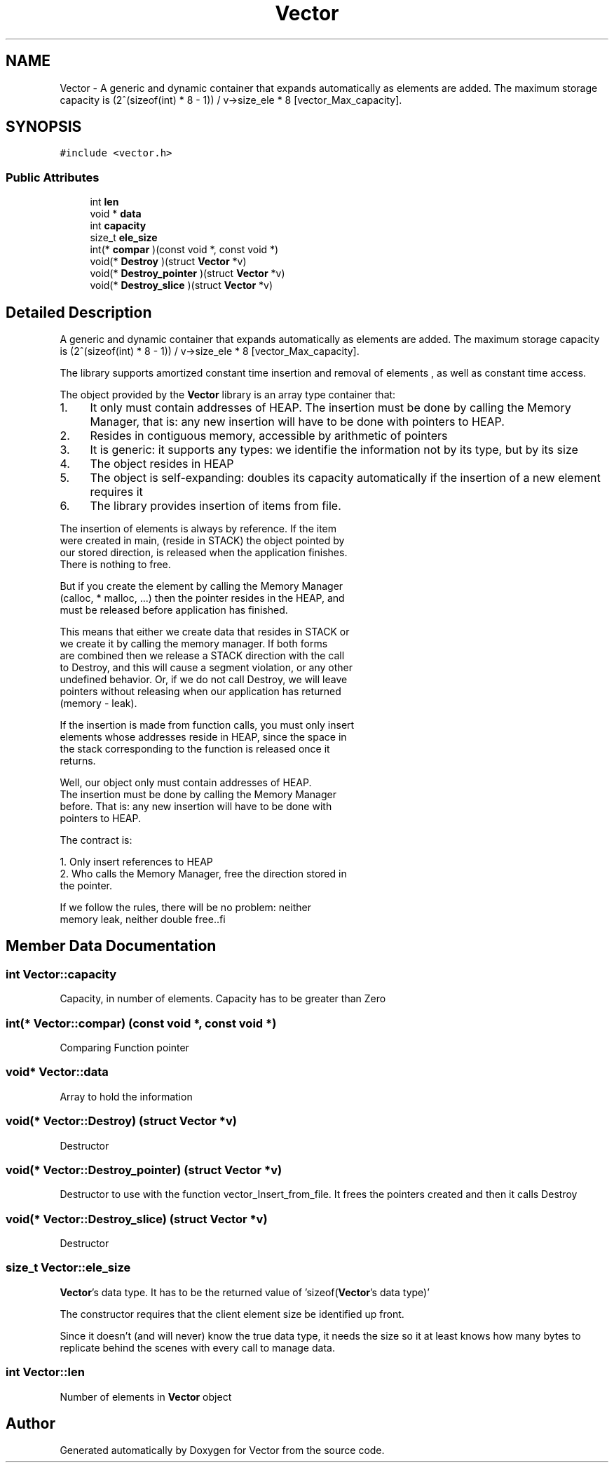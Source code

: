 .TH "Vector" 3 "Sun Oct 8 2017" "Version 0.1" "Vector" \" -*- nroff -*-
.ad l
.nh
.SH NAME
Vector \- A generic and dynamic container that expands automatically as elements are added\&. The maximum storage capacity is (2^(sizeof(int) * 8 - 1)) / v->size_ele * 8 [vector_Max_capacity]\&.  

.SH SYNOPSIS
.br
.PP
.PP
\fC#include <vector\&.h>\fP
.SS "Public Attributes"

.in +1c
.ti -1c
.RI "int \fBlen\fP"
.br
.ti -1c
.RI "void * \fBdata\fP"
.br
.ti -1c
.RI "int \fBcapacity\fP"
.br
.ti -1c
.RI "size_t \fBele_size\fP"
.br
.ti -1c
.RI "int(* \fBcompar\fP )(const void *, const void *)"
.br
.ti -1c
.RI "void(* \fBDestroy\fP )(struct \fBVector\fP *v)"
.br
.ti -1c
.RI "void(* \fBDestroy_pointer\fP )(struct \fBVector\fP *v)"
.br
.ti -1c
.RI "void(* \fBDestroy_slice\fP )(struct \fBVector\fP *v)"
.br
.in -1c
.SH "Detailed Description"
.PP 
A generic and dynamic container that expands automatically as elements are added\&. The maximum storage capacity is (2^(sizeof(int) * 8 - 1)) / v->size_ele * 8 [vector_Max_capacity]\&. 

The library supports amortized constant time insertion and removal of elements , as well as constant time access\&.
.PP
The object provided by the \fBVector\fP library is an array type container that:
.PP
.IP "1." 4
It only must contain addresses of HEAP\&. The insertion must be done by calling the Memory Manager, that is: any new insertion will have to be done with pointers to HEAP\&.
.IP "  2." 6
Resides in contiguous memory, accessible by arithmetic of pointers
.IP "  3." 6
It is generic: it supports any types: we identifie the information not by its type, but by its size
.IP "  4." 6
The object resides in HEAP
.IP "  5." 6
The object is self-expanding: doubles its capacity automatically if the insertion of a new element requires it
.IP "  6." 6
The library provides insertion of items from file\&.
.PP

.PP
.PP
.PP
.nf
          The insertion of elements is always by reference. If the item
          were created in main, (reside in STACK) the object pointed by
          our stored direction, is released when the application finishes.
          There is nothing to free.

          But if you create the element by calling the Memory Manager
          (calloc,  * malloc, ...) then the pointer resides in the HEAP, and
          must be released before application has finished.

         This means that either we create data that resides in STACK or
         we create it by calling the memory manager. If both forms
         are combined  then we release a STACK direction with the call
         to Destroy, and this will cause a segment violation, or any other
         undefined behavior. Or, if we do not call Destroy, we will leave
         pointers without releasing when our application has returned
         (memory - leak).

         If the insertion is made from function calls, you must only insert
         elements whose addresses reside in HEAP, since the space in
         the stack corresponding to the function is released once it
         returns.

         Well, our object only must contain addresses of HEAP.
         The insertion must be done  by calling the Memory Manager
         before. That is: any new insertion will have to be done with
         pointers to HEAP.

         The contract is:

         1. Only insert references to HEAP
         2. Who calls the Memory Manager, free the direction stored in
             the pointer.

         If we follow the rules, there will be no problem: neither
         memory leak, neither double free..fi
.PP
 
.SH "Member Data Documentation"
.PP 
.SS "int Vector::capacity"
Capacity, in number of elements\&. Capacity has to be greater than Zero 
.SS "int(* Vector::compar) (const void *, const void *)"
Comparing Function pointer 
.SS "void* Vector::data"
Array to hold the information 
.SS "void(* Vector::Destroy) (struct \fBVector\fP *v)"
Destructor 
.SS "void(* Vector::Destroy_pointer) (struct \fBVector\fP *v)"
Destructor to use with the function vector_Insert_from_file\&. It frees the pointers created and then it calls Destroy 
.SS "void(* Vector::Destroy_slice) (struct \fBVector\fP *v)"
Destructor 
.SS "size_t Vector::ele_size"
\fBVector\fP's data type\&. It has to be the returned value of 'sizeof(\fBVector\fP's data type)'
.PP
The constructor requires that the client element size be identified up front\&.
.PP
Since it doesn’t (and will never) know the true data type, it needs the size so it at least knows how many bytes to replicate behind the scenes with every call to manage data\&. 
.SS "int Vector::len"
Number of elements in \fBVector\fP object 

.SH "Author"
.PP 
Generated automatically by Doxygen for Vector from the source code\&.
